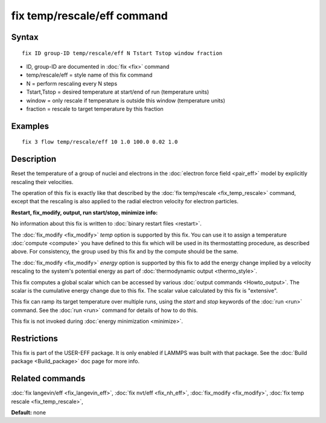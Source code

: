 .. index:: fix temp/rescale/eff

fix temp/rescale/eff command
============================

Syntax
""""""


.. parsed-literal::

   fix ID group-ID temp/rescale/eff N Tstart Tstop window fraction

* ID, group-ID are documented in :doc:`fix <fix>` command
* temp/rescale/eff = style name of this fix command
* N = perform rescaling every N steps
* Tstart,Tstop = desired temperature at start/end of run (temperature units)
* window = only rescale if temperature is outside this window (temperature units)
* fraction = rescale to target temperature by this fraction

Examples
""""""""


.. parsed-literal::

   fix 3 flow temp/rescale/eff 10 1.0 100.0 0.02 1.0

Description
"""""""""""

Reset the temperature of a group of nuclei and electrons in the
:doc:`electron force field <pair_eff>` model by explicitly rescaling
their velocities.

The operation of this fix is exactly like that described by the :doc:`fix temp/rescale <fix_temp_rescale>` command, except that the rescaling
is also applied to the radial electron velocity for electron
particles.

**Restart, fix\_modify, output, run start/stop, minimize info:**

No information about this fix is written to :doc:`binary restart files <restart>`.

The :doc:`fix_modify <fix_modify>` *temp* option is supported by this
fix.  You can use it to assign a temperature :doc:`compute <compute>`
you have defined to this fix which will be used in its thermostatting
procedure, as described above.  For consistency, the group used by
this fix and by the compute should be the same.

The :doc:`fix_modify <fix_modify>` *energy* option is supported by this
fix to add the energy change implied by a velocity rescaling to the
system's potential energy as part of :doc:`thermodynamic output <thermo_style>`.

This fix computes a global scalar which can be accessed by various
:doc:`output commands <Howto_output>`.  The scalar is the cumulative
energy change due to this fix.  The scalar value calculated by this
fix is "extensive".

This fix can ramp its target temperature over multiple runs, using the
*start* and *stop* keywords of the :doc:`run <run>` command.  See the
:doc:`run <run>` command for details of how to do this.

This fix is not invoked during :doc:`energy minimization <minimize>`.

Restrictions
""""""""""""


This fix is part of the USER-EFF package.  It is only enabled if
LAMMPS was built with that package.  See the :doc:`Build package <Build_package>` doc page for more info.

Related commands
""""""""""""""""

:doc:`fix langevin/eff <fix_langevin_eff>`, :doc:`fix nvt/eff <fix_nh_eff>`, :doc:`fix_modify <fix_modify>`,
:doc:`fix temp rescale <fix_temp_rescale>`,

**Default:** none


